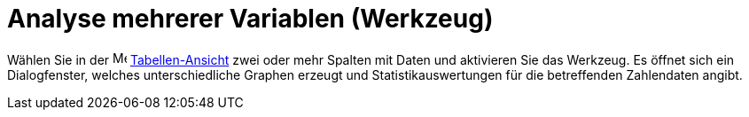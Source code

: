 = Analyse mehrerer Variablen (Werkzeug)
:page-en: tools/Multiple_Variable_Analysis
ifdef::env-github[:imagesdir: /de/modules/ROOT/assets/images]

Wählen Sie in der image:16px-Menu_view_spreadsheet.svg.png[Menu view spreadsheet.svg,width=16,height=16]
xref:/Tabellen_Ansicht.adoc[Tabellen-Ansicht] zwei oder mehr Spalten mit Daten und aktivieren Sie das Werkzeug. Es
öffnet sich ein Dialogfenster, welches unterschiedliche Graphen erzeugt und Statistikauswertungen für die betreffenden
Zahlendaten angibt.
